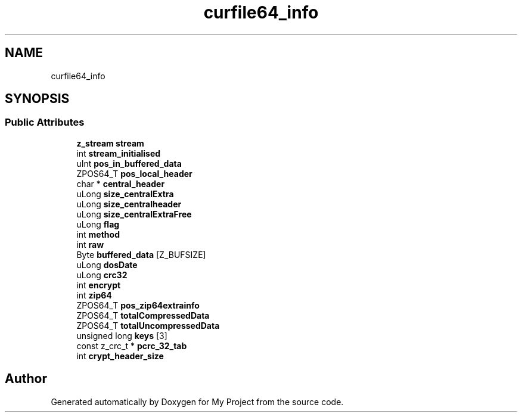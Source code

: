 .TH "curfile64_info" 3 "Wed Feb 1 2023" "Version Version 0.0" "My Project" \" -*- nroff -*-
.ad l
.nh
.SH NAME
curfile64_info
.SH SYNOPSIS
.br
.PP
.SS "Public Attributes"

.in +1c
.ti -1c
.RI "\fBz_stream\fP \fBstream\fP"
.br
.ti -1c
.RI "int \fBstream_initialised\fP"
.br
.ti -1c
.RI "uInt \fBpos_in_buffered_data\fP"
.br
.ti -1c
.RI "ZPOS64_T \fBpos_local_header\fP"
.br
.ti -1c
.RI "char * \fBcentral_header\fP"
.br
.ti -1c
.RI "uLong \fBsize_centralExtra\fP"
.br
.ti -1c
.RI "uLong \fBsize_centralheader\fP"
.br
.ti -1c
.RI "uLong \fBsize_centralExtraFree\fP"
.br
.ti -1c
.RI "uLong \fBflag\fP"
.br
.ti -1c
.RI "int \fBmethod\fP"
.br
.ti -1c
.RI "int \fBraw\fP"
.br
.ti -1c
.RI "Byte \fBbuffered_data\fP [Z_BUFSIZE]"
.br
.ti -1c
.RI "uLong \fBdosDate\fP"
.br
.ti -1c
.RI "uLong \fBcrc32\fP"
.br
.ti -1c
.RI "int \fBencrypt\fP"
.br
.ti -1c
.RI "int \fBzip64\fP"
.br
.ti -1c
.RI "ZPOS64_T \fBpos_zip64extrainfo\fP"
.br
.ti -1c
.RI "ZPOS64_T \fBtotalCompressedData\fP"
.br
.ti -1c
.RI "ZPOS64_T \fBtotalUncompressedData\fP"
.br
.ti -1c
.RI "unsigned long \fBkeys\fP [3]"
.br
.ti -1c
.RI "const z_crc_t * \fBpcrc_32_tab\fP"
.br
.ti -1c
.RI "int \fBcrypt_header_size\fP"
.br
.in -1c

.SH "Author"
.PP 
Generated automatically by Doxygen for My Project from the source code\&.
